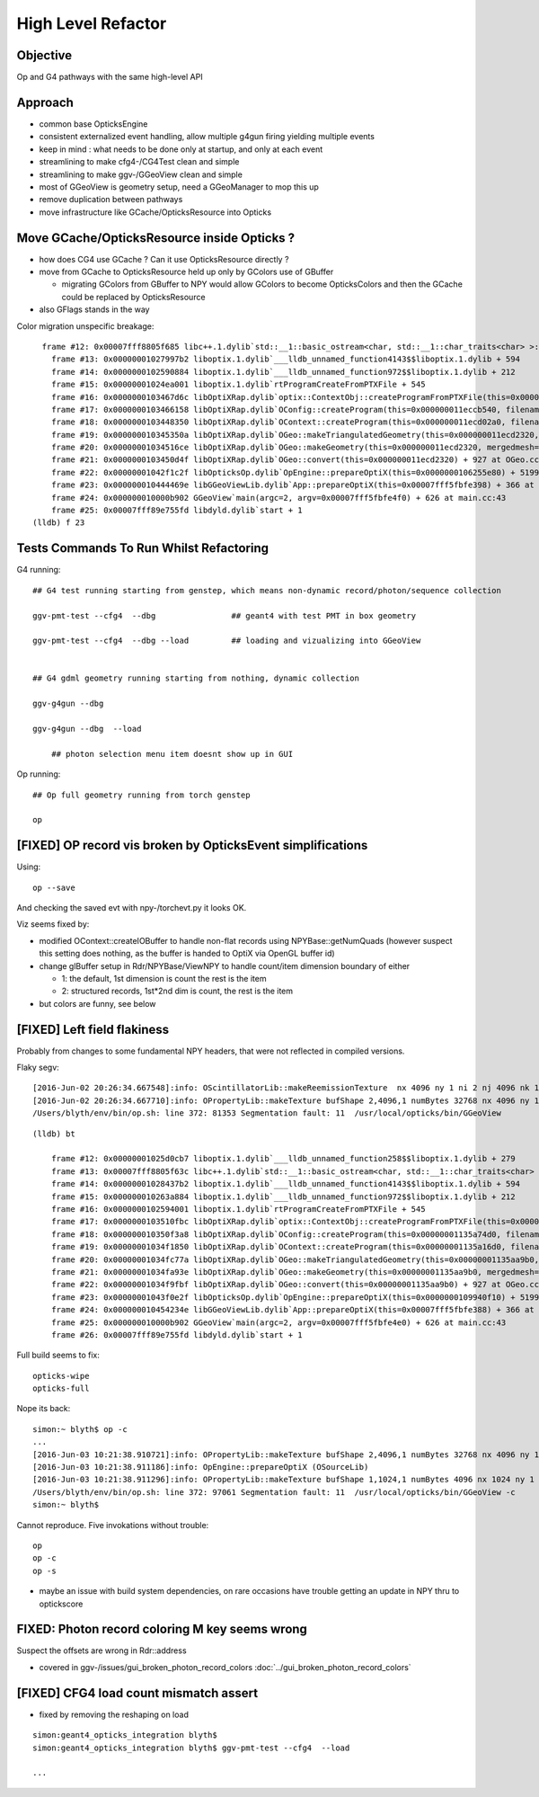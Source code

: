 High Level Refactor
=====================

Objective
------------

Op and G4 pathways with the same high-level API 

Approach
---------

* common base OpticksEngine
* consistent externalized event handling, allow multiple g4gun firing yielding multiple events 

* keep in mind : what needs to be done only at startup, and only at each event

* streamlining to make cfg4-/CG4Test clean and simple
* streamlining to make ggv-/GGeoView clean and simple
* most of GGeoView is geometry setup, need a GGeoManager to 
  mop this up

* remove duplication between pathways
* move infrastructure like GCache/OpticksResource into Opticks


Move GCache/OpticksResource inside Opticks ?
---------------------------------------------- 

* how does CG4 use GCache ? Can it use OpticksResource directly ?

* move from GCache to OpticksResource held up only by GColors use of GBuffer

  * migrating GColors from GBuffer to NPY would allow GColors to become OpticksColors
    and then the GCache could be replaced by OpticksResource  

* also GFlags stands in the way 


Color migration unspecific breakage::

      frame #12: 0x00007fff8805f685 libc++.1.dylib`std::__1::basic_ostream<char, std::__1::char_traits<char> >::operator<<(std::__1::basic_streambuf<char, std::__1::char_traits<char> >*) + 181
        frame #13: 0x00000001027997b2 liboptix.1.dylib`___lldb_unnamed_function4143$$liboptix.1.dylib + 594
        frame #14: 0x0000000102590884 liboptix.1.dylib`___lldb_unnamed_function972$$liboptix.1.dylib + 212
        frame #15: 0x00000001024ea001 liboptix.1.dylib`rtProgramCreateFromPTXFile + 545
        frame #16: 0x0000000103467d6c libOptiXRap.dylib`optix::ContextObj::createProgramFromPTXFile(this=0x000000011ecce7b0, filename=0x00007fff5fbfcf90, program_name=0x00007fff5fbfcf78) + 620 at optixpp_namespace.h:2166
        frame #17: 0x0000000103466158 libOptiXRap.dylib`OConfig::createProgram(this=0x000000011eccb540, filename=0x000000010353210b, progname=0x000000010353211f) + 2120 at OConfig.cc:30
        frame #18: 0x0000000103448350 libOptiXRap.dylib`OContext::createProgram(this=0x000000011ecd02a0, filename=0x000000010353210b, progname=0x000000010353211f) + 48 at OContext.cc:89
        frame #19: 0x000000010345350a libOptiXRap.dylib`OGeo::makeTriangulatedGeometry(this=0x000000011ecd2320, mm=0x0000000110673600) + 138 at OGeo.cc:520
        frame #20: 0x00000001034516ce libOptiXRap.dylib`OGeo::makeGeometry(this=0x000000011ecd2320, mergedmesh=0x0000000110673600) + 174 at OGeo.cc:410
        frame #21: 0x0000000103450d4f libOptiXRap.dylib`OGeo::convert(this=0x000000011ecd2320) + 927 at OGeo.cc:163
        frame #22: 0x00000001042f1c2f libOpticksOp.dylib`OpEngine::prepareOptiX(this=0x0000000106255e80) + 5199 at OpEngine.cc:94
        frame #23: 0x000000010444469e libGGeoViewLib.dylib`App::prepareOptiX(this=0x00007fff5fbfe398) + 366 at App.cc:1131
        frame #24: 0x000000010000b902 GGeoView`main(argc=2, argv=0x00007fff5fbfe4f0) + 626 at main.cc:43
        frame #25: 0x00007fff89e755fd libdyld.dylib`start + 1
    (lldb) f 23




Tests Commands To Run Whilst Refactoring
------------------------------------------


G4 running::

    ## G4 test running starting from genstep, which means non-dynamic record/photon/sequence collection

    ggv-pmt-test --cfg4  --dbg                ## geant4 with test PMT in box geometry

    ggv-pmt-test --cfg4  --dbg --load         ## loading and vizualizing into GGeoView

    
    ## G4 gdml geometry running starting from nothing, dynamic collection

    ggv-g4gun --dbg 

    ggv-g4gun --dbg  --load

        ## photon selection menu item doesnt show up in GUI
 

Op running::

    ## Op full geometry running from torch genstep 

    op 




[FIXED] OP record vis broken by OpticksEvent simplifications
----------------------------------------------------------------

Using::

  op --save 

And checking the saved evt with npy-/torchevt.py it looks OK.

Viz seems fixed by:
  
* modified OContext::createIOBuffer to handle non-flat records using NPYBase::getNumQuads
  (however suspect this setting does nothing, as the buffer is handed to OptiX via OpenGL buffer id)

* change glBuffer setup in Rdr/NPYBase/ViewNPY to handle count/item dimension boundary 
  of either 

  * 1: the default, 1st dimension is count the rest is the item 
  * 2: structured records, 1st*2nd dim is count, the rest is the item

* but colors are funny, see below 


[FIXED] Left field flakiness
------------------------------

Probably from changes to some fundamental NPY headers, that were not reflected in compiled versions.

Flaky segv::

    [2016-Jun-02 20:26:34.667548]:info: OScintillatorLib::makeReemissionTexture  nx 4096 ny 1 ni 2 nj 4096 nk 1 step 0.000244141 empty false
    [2016-Jun-02 20:26:34.667710]:info: OPropertyLib::makeTexture bufShape 2,4096,1 numBytes 32768 nx 4096 ny 1 empty false
    /Users/blyth/env/bin/op.sh: line 372: 81353 Segmentation fault: 11  /usr/local/opticks/bin/GGeoView

::

    (lldb) bt

        frame #12: 0x00000001025d0cb7 liboptix.1.dylib`___lldb_unnamed_function258$$liboptix.1.dylib + 279
        frame #13: 0x00007fff8805f63c libc++.1.dylib`std::__1::basic_ostream<char, std::__1::char_traits<char> >::operator<<(std::__1::basic_streambuf<char, std::__1::char_traits<char> >*) + 108
        frame #14: 0x00000001028437b2 liboptix.1.dylib`___lldb_unnamed_function4143$$liboptix.1.dylib + 594
        frame #15: 0x000000010263a884 liboptix.1.dylib`___lldb_unnamed_function972$$liboptix.1.dylib + 212
        frame #16: 0x0000000102594001 liboptix.1.dylib`rtProgramCreateFromPTXFile + 545
        frame #17: 0x0000000103510fbc libOptiXRap.dylib`optix::ContextObj::createProgramFromPTXFile(this=0x000000011fb58f80, filename=0x00007fff5fbfcf80, program_name=0x00007fff5fbfcf68) + 620 at optixpp_namespace.h:2166
        frame #18: 0x000000010350f3a8 libOptiXRap.dylib`OConfig::createProgram(this=0x00000001135a74d0, filename=0x00000001035db32b, progname=0x00000001035db33f) + 2120 at OConfig.cc:30
        frame #19: 0x00000001034f1850 libOptiXRap.dylib`OContext::createProgram(this=0x00000001135a16d0, filename=0x00000001035db32b, progname=0x00000001035db33f) + 48 at OContext.cc:89
        frame #20: 0x00000001034fc77a libOptiXRap.dylib`OGeo::makeTriangulatedGeometry(this=0x00000001135aa9b0, mm=0x00000001115a06e0) + 138 at OGeo.cc:520
        frame #21: 0x00000001034fa93e libOptiXRap.dylib`OGeo::makeGeometry(this=0x00000001135aa9b0, mergedmesh=0x00000001115a06e0) + 174 at OGeo.cc:410
        frame #22: 0x00000001034f9fbf libOptiXRap.dylib`OGeo::convert(this=0x00000001135aa9b0) + 927 at OGeo.cc:163
        frame #23: 0x00000001043f0e2f libOpticksOp.dylib`OpEngine::prepareOptiX(this=0x0000000109940f10) + 5199 at OpEngine.cc:94
        frame #24: 0x000000010454234e libGGeoViewLib.dylib`App::prepareOptiX(this=0x00007fff5fbfe388) + 366 at App.cc:1130
        frame #25: 0x000000010000b902 GGeoView`main(argc=2, argv=0x00007fff5fbfe4e0) + 626 at main.cc:43
        frame #26: 0x00007fff89e755fd libdyld.dylib`start + 1


Full build seems to fix::

    opticks-wipe
    opticks-full


Nope its back::

    simon:~ blyth$ op -c
    ...
    [2016-Jun-03 10:21:38.910721]:info: OPropertyLib::makeTexture bufShape 2,4096,1 numBytes 32768 nx 4096 ny 1 empty false
    [2016-Jun-03 10:21:38.911186]:info: OpEngine::prepareOptiX (OSourceLib)
    [2016-Jun-03 10:21:38.911296]:info: OPropertyLib::makeTexture bufShape 1,1024,1 numBytes 4096 nx 1024 ny 1 empty false
    /Users/blyth/env/bin/op.sh: line 372: 97061 Segmentation fault: 11  /usr/local/opticks/bin/GGeoView -c
    simon:~ blyth$ 


Cannot reproduce. Five invokations without trouble::

    op
    op -c
    op -s 


* maybe an issue with build system dependencies, on rare occasions have trouble getting an update in NPY thru to optickscore 



FIXED: Photon record coloring M key seems wrong 
----------------------------------------------------------

Suspect the offsets are wrong in Rdr::address 

* covered in ggv-/issues/gui_broken_photon_record_colors :doc:`../gui_broken_photon_record_colors`



[FIXED] CFG4 load count mismatch assert
------------------------------------------

* fixed by removing the reshaping on load

::

    simon:geant4_opticks_integration blyth$ 
    simon:geant4_opticks_integration blyth$ ggv-pmt-test --cfg4  --load

    ...


